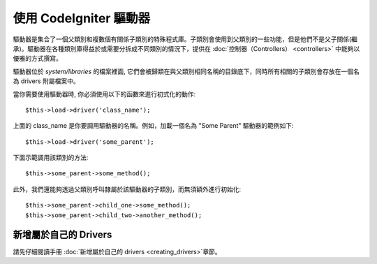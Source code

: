 #########################
使用 CodeIgniter 驅動器
#########################

驅動器是集合了一個父類別和複數個有關係子類別的特殊程式庫。子類別會使用到父類別的一些功能，但是他們不是父子關係(繼承)。驅動器在各種類別庫得益於或需要分拆成不同類別的情況下，提供在 :doc:`控制器（Controllers） <controllers>` 中能夠以優雅的方式撰寫。

驅動器位於 *system/libraries* 的檔案裡面, 它們會被歸類在與父類別相同名稱的目錄底下，同時所有相關的子類別會存放在一個名為 drivers 附屬檔案中。

當你需要使用驅動器時, 你必須使用以下的函數來進行初式化的動作::

	$this->load->driver('class_name');

上面的 class\_name 是你要調用驅動器的名稱。例如，加載一個名為 "Some Parent" 驅動器的範例如下::

	$this->load->driver('some_parent');

下面示範調用該類別的方法::

	$this->some_parent->some_method();

此外，我們還能夠透過父類別呼叫隸屬於該驅動器的子類別，而無須額外進行初始化::

	$this->some_parent->child_one->some_method();
	$this->some_parent->child_two->another_method();

新增屬於自己的 Drivers
=========================

請先仔細閱讀手冊 :doc:`新增屬於自己的 drivers <creating_drivers>`章節。